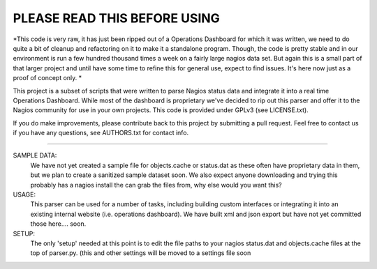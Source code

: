 ==============================
PLEASE READ THIS BEFORE USING
==============================

*This code is very raw, it has just been ripped out of a Operations Dashboard for which it was written, we need to do quite a bit of cleanup and refactoring on it to make it a standalone program. Though, the code is pretty stable and in our environment is run a few hundred thousand times a week on a fairly large nagios data set. But again this is a small part of that larger project and until have some time to refine this for general use, expect to find issues. It's here now just as a proof of concept only.  *


This project is a subset of scripts that were written to parse Nagios status data and integrate it into a real time 
Operations Dashboard. While most of the dashboard is proprietary we've decided to rip out this parser and offer it to
the Nagios community for use in your own projects.  This code is provided under GPLv3 (see LICENSE.txt). 

If you do make improvements, please contribute back to this project by submitting a pull request. Feel free to contact us if you have any questions, see AUTHORS.txt for contact info.



----------------------------

SAMPLE DATA: 
    We have not yet created a sample file for objects.cache or status.dat as these often have proprietary data in 
    them, but we plan to create a sanitized sample dataset soon. We also expect anyone downloading and trying 
    this probably has a nagios install the can grab the files from, why else would you want this? 

USAGE: 
    This parser can be used for a number of tasks, including building custom interfaces or integrating it into an existing internal website (i.e. operations dashboard). We have built xml and json export but have not yet committed those here.... soon. 

SETUP:
    The only 'setup' needed at this point is to edit the file paths to your nagios status.dat and objects.cache files at the top of parser.py. (this and other settings will be moved to a settings file soon
